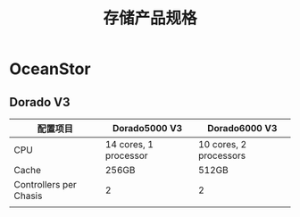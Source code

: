 #+Title: 存储产品规格

* OceanStor
** Dorado V3
|------------------------+-----------------------+------------------------|
| 配置项目               | Dorado5000 V3         | Dorado6000 V3          |
|------------------------+-----------------------+------------------------|
| CPU                    | 14 cores, 1 processor | 10 cores, 2 processors |
| Cache                  | 256GB                 | 512GB                  |
| Controllers per Chasis | 2                     | 2                      |
|                        |                       |                        |
